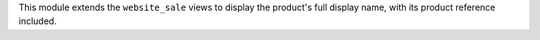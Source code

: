 This module extends the ``website_sale`` views to display the product's full
display name, with its product reference included.

